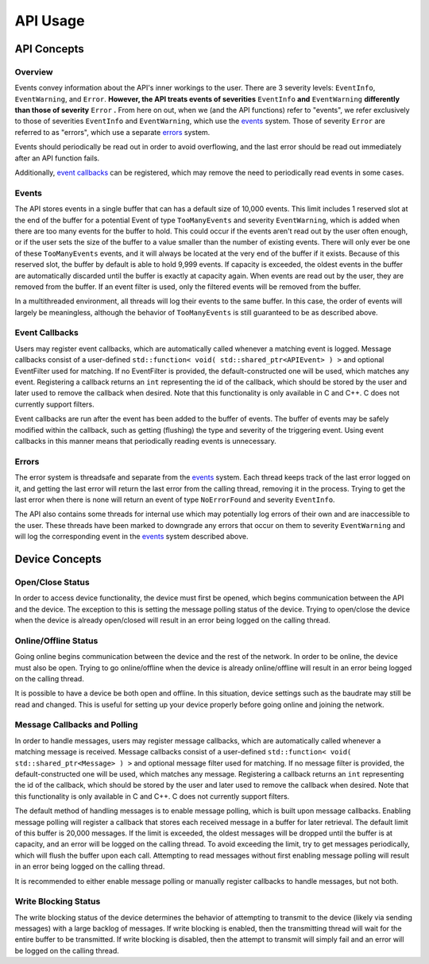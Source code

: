 ****************
**API Usage**
****************

API Concepts
================

Overview
~~~~~~~~~~~~~~~~~~~~

Events convey information about the API's inner workings to the user. There are 3 severity levels: ``EventInfo``, ``EventWarning``, and ``Error``.
**However, the API treats events of severities** ``EventInfo`` **and** ``EventWarning`` **differently than those of severity** ``Error`` **.**
From here on out, when we (and the API functions) refer to "events", we refer exclusively to those of severities ``EventInfo`` and ``EventWarning``, which use the events_ system.
Those of severity ``Error`` are referred to as "errors", which use a separate errors_ system.

Events should periodically be read out in order to avoid overflowing, and the last error should be read out immediately after an API function fails.

Additionally, `event callbacks`_ can be registered, which may remove the need to periodically read events in some cases.

.. _events:

Events
~~~~~~~~~~~~~~~~~~~~

The API stores events in a single buffer that can has a default size of 10,000 events.
This limit includes 1 reserved slot at the end of the buffer for a potential Event of type ``TooManyEvents`` and severity ``EventWarning``, which is added when there are too many events for the buffer to hold.
This could occur if the events aren't read out by the user often enough, or if the user sets the size of the buffer to a value smaller than the number of existing events.
There will only ever be one of these ``TooManyEvents`` events, and it will always be located at the very end of the buffer if it exists.
Because of this reserved slot, the buffer by default is able to hold 9,999 events. If capacity is exceeded, the oldest events in the buffer are automatically discarded until the buffer is exactly at capacity again.
When events are read out by the user, they are removed from the buffer. If an event filter is used, only the filtered events will be removed from the buffer.

In a multithreaded environment, all threads will log their events to the same buffer. In this case, the order of events will largely be meaningless, although the behavior of ``TooManyEvents`` is still guaranteed to be as described above.

.. _event callbacks:

Event Callbacks
~~~~~~~~~~~~~~~~~~~~

Users may register event callbacks, which are automatically called whenever a matching event is logged.
Message callbacks consist of a user-defined ``std::function< void( std::shared_ptr<APIEvent> ) >`` and optional EventFilter used for matching.
If no EventFilter is provided, the default-constructed one will be used, which matches any event.
Registering a callback returns an ``int`` representing the id of the callback, which should be stored by the user and later used to remove the callback when desired.
Note that this functionality is only available in C and C++. C does not currently support filters.

Event callbacks are run after the event has been added to the buffer of events. The buffer of events may be safely modified within the callback, such as getting (flushing) the type and severity of the triggering event.
Using event callbacks in this manner means that periodically reading events is unnecessary.

.. _errors:

Errors
~~~~~~~~~

The error system is threadsafe and separate from the events_ system.
Each thread keeps track of the last error logged on it, and getting the last error will return the last error from the calling thread, removing it in the process.
Trying to get the last error when there is none will return an event of type ``NoErrorFound`` and severity ``EventInfo``.

The API also contains some threads for internal use which may potentially log errors of their own and are inaccessible to the user.
These threads have been marked to downgrade any errors that occur on them to severity ``EventWarning`` and will log the corresponding event in the events_ system described above.

Device Concepts
================

Open/Close Status
~~~~~~~~~~~~~~~~~~~~~~~

In order to access device functionality, the device must first be opened, which begins communication between the API and the device.
The exception to this is setting the message polling status of the device.
Trying to open/close the device when the device is already open/closed will result in an error being logged on the calling thread.

Online/Offline Status
~~~~~~~~~~~~~~~~~~~~~~~

Going online begins communication between the device and the rest of the network. In order to be online, the device must also be open.
Trying to go online/offline when the device is already online/offline will result in an error being logged on the calling thread.

It is possible to have a device be both open and offline. In this situation, device settings such as the baudrate may still be read and changed.
This is useful for setting up your device properly before going online and joining the network.

Message Callbacks and Polling
~~~~~~~~~~~~~~~~~~~~~~~~~~~~~~~

In order to handle messages, users may register message callbacks, which are automatically called whenever a matching message is received.
Message callbacks consist of a user-defined ``std::function< void( std::shared_ptr<Message> ) >`` and optional message filter used for matching.
If no message filter is provided, the default-constructed one will be used, which matches any message.
Registering a callback returns an ``int`` representing the id of the callback, which should be stored by the user and later used to remove the callback when desired.
Note that this functionality is only available in C and C++. C does not currently support filters.

The default method of handling messages is to enable message polling, which is built upon message callbacks.
Enabling message polling will register a callback that stores each received message in a buffer for later retrieval.
The default limit of this buffer is 20,000 messages.
If the limit is exceeded, the oldest messages will be dropped until the buffer is at capacity, and an error will be logged on the calling thread.
To avoid exceeding the limit, try to get messages periodically, which will flush the buffer upon each call.
Attempting to read messages without first enabling message polling will result in an error being logged on the calling thread.

It is recommended to either enable message polling or manually register callbacks to handle messages, but not both.

Write Blocking Status
~~~~~~~~~~~~~~~~~~~~~~~

The write blocking status of the device determines the behavior of attempting to transmit to the device (likely via sending messages) with a large backlog of messages.
If write blocking is enabled, then the transmitting thread will wait for the entire buffer to be transmitted.
If write blocking is disabled, then the attempt to transmit will simply fail and an error will be logged on the calling thread.
